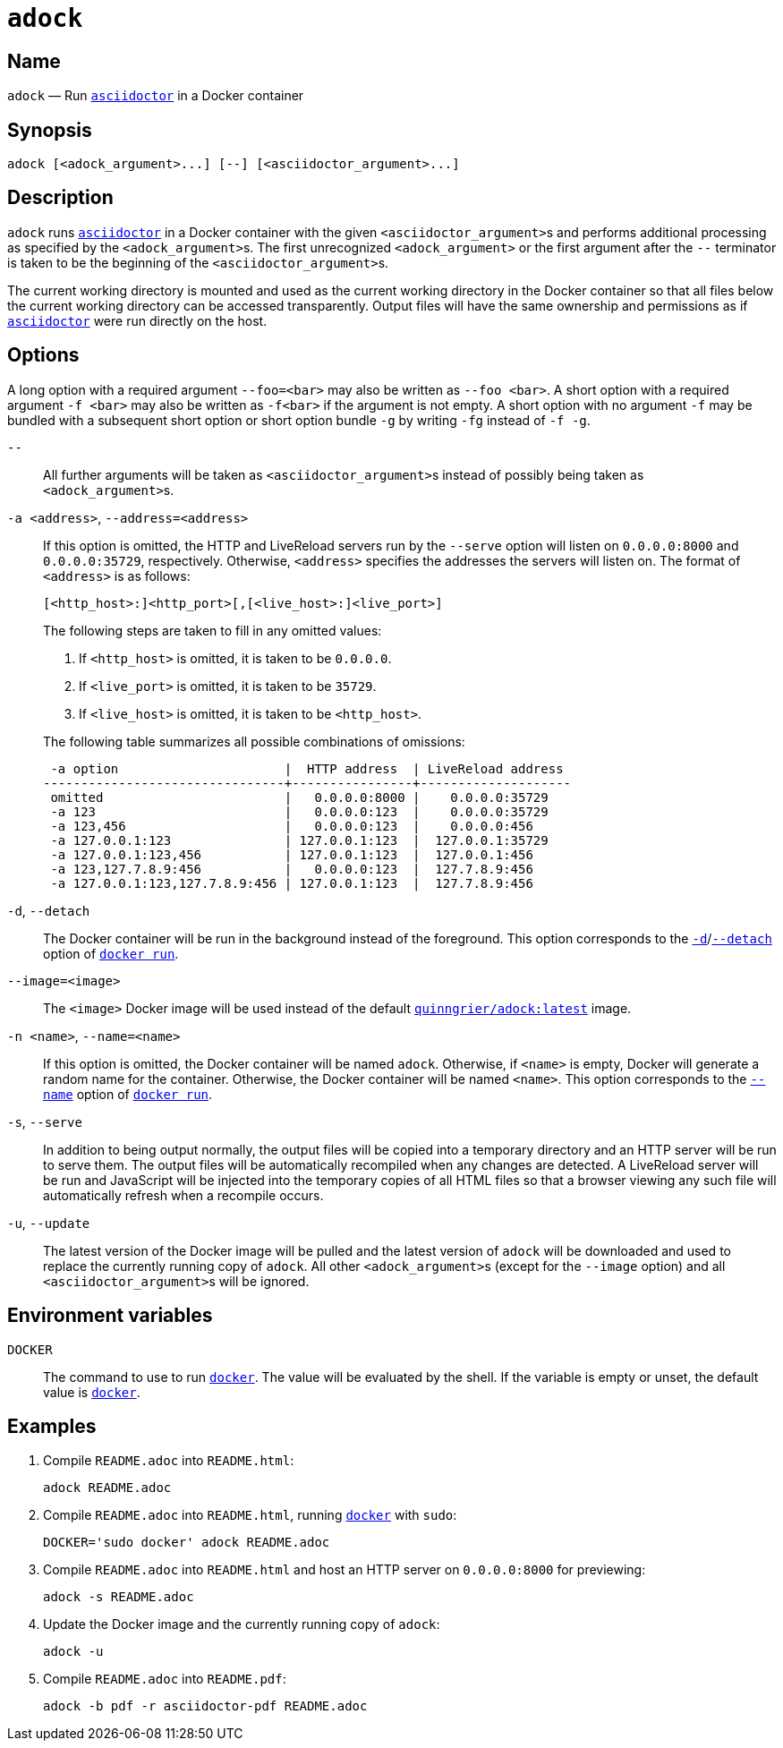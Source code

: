 //
// The authors of this file have waived all copyright and
// related or neighboring rights to the extent permitted by
// law as described by the CC0 1.0 Universal Public Domain
// Dedication. You should have received a copy of the full
// dedication along with this file, typically as a file
// named <CC0-1.0.txt>. If not, it may be available at
// <https://creativecommons.org/publicdomain/zero/1.0/>.
//

:x_subs_normal: attributes,specialchars,quotes,replacements,macros,post_replacements
:x_subs_source: attributes,specialchars,quotes,macros

ifndef::env-github[]
ifeval::["{backend}" == "manpage"]
:x_manpage:
endif::[]
endif::[]

ifdef::x_manpage[]

= adock(1)
:doctype: manpage
:manmanual: Adock
:mansource: Adock

:x_README_adoc: pass:n[**README.adoc**]
:x_README_html: pass:n[**README.html**]
:x_README_pdf: pass:n[**README.pdf**]
:x_adock: pass:n[**adock**]
:x_adock_argument: pass:n[<__adock_argument__>]
:x_asciidoctor: pass:n[**asciidoctor**]
:x_asciidoctor_argument: pass:n[<__asciidoctor_argument__>]
:x_default_http_addr: pass:n[**0.0.0.0:8000**]
:x_default_http_host: pass:n[**0.0.0.0**]
:x_default_live_addr: pass:n[**0.0.0.0:35729**]
:x_default_live_port: pass:n[**35729**]
:x_docker: pass:n[**docker**]
:x_docker_run: pass:n[**docker run**]
:x_docker_run_d: pass:n[**-d**]
:x_docker_run_detach: pass:n[**--detach**]
:x_docker_run_name: pass:n[**--name**]
:x_http_host: pass:n[<__http_host__>]
:x_http_port: pass:n[<__http_port__>]
:x_live_host: pass:n[<__live_host__>]
:x_live_port: pass:n[<__live_port__>]
:x_long_option_1a: pass:n[**--foo=**<__bar__>]
:x_long_option_1b: pass:n[**--foo**{nbsp}<__bar__>]
:x_opt_a_arg: pass:n[<__address__>]
:x_opt_a_name: pass:n[**-a**]
:x_opt_a_name_arg: pass:n[**-a**{nbsp}<__address__>]
:x_opt_address_arg: pass:n[<__address__>]
:x_opt_address_name: pass:n[**--address**]
:x_opt_address_name_arg: pass:n[**--address=**<__address__>]
:x_opt_d_name: pass:n[**-d**]
:x_opt_detach_name: pass:n[**--detach**]
:x_opt_image_arg: pass:n[<__image__>]
:x_opt_image_name: pass:n[**--image**]
:x_opt_image_name_arg: pass:n[**--image=**<__image__>]
:x_opt_n_arg: pass:n[<__name__>]
:x_opt_n_name: pass:n[**-n**]
:x_opt_n_name_arg: pass:n[**-n**{nbsp}<__name__>]
:x_opt_name_arg: pass:n[<__name__>]
:x_opt_name_name: pass:n[**--name**]
:x_opt_name_name_arg: pass:n[**--name=**<__name__>]
:x_opt_s_name: pass:n[**-s**]
:x_opt_serve_name: pass:n[**--serve**]
:x_opt_terminator: pass:n[**--**]
:x_opt_u_name: pass:n[**-u**]
:x_opt_u_name_arg: pass:n[**-u**]
:x_opt_update_name: pass:n[**--update**]
:x_opt_update_name_arg: pass:n[**--update**]
:x_quinngrier_adock_latest: pass:n[**quinngrier/adock:latest**]
:x_serve_arg: pass:n[<__address__>]
:x_short_option_1a: pass:n[**-f**{nbsp}<__bar__>]
:x_short_option_1b: pass:n[**-f**<__bar__>]
:x_short_option_2a: pass:n[**-f**]
:x_short_option_2b: pass:n[**-g**]
:x_short_option_2c: pass:n[**-fg**]
:x_short_option_2d: pass:n[**-f{nbsp}-g**]
:x_sudo: pass:n[**sudo**]
:x_var_DOCKER: pass:n[**DOCKER**]

endif::[]

ifndef::x_manpage[]

= `adock`

:x_README_adoc: pass:n[``README.adoc``]
:x_README_html: pass:n[``README.html``]
:x_README_pdf: pass:n[``README.pdf``]
:x_adock: pass:n[``adock``]
:x_adock_argument: pass:n[``<adock_argument>``]
:x_asciidoctor: pass:n[link:https://docs.asciidoctor.org/asciidoctor/latest/cli/man1/asciidoctor/[``asciidoctor``]]
:x_asciidoctor_argument: pass:n[``<asciidoctor_argument>``]
:x_default_http_addr: pass:n[``0.0.0.0:8000``]
:x_default_http_host: pass:n[``0.0.0.0``]
:x_default_live_addr: pass:n[``0.0.0.0:35729``]
:x_default_live_port: pass:n[``35729``]
:x_docker: pass:n[link:https://docs.docker.com/engine/reference/commandline/cli/[``docker``]]
:x_docker_run: pass:n[link:https://docs.docker.com/engine/reference/run/[``docker run``]]
:x_docker_run_d: pass:n[link:https://docs.docker.com/engine/reference/run/#detached&#x2D;&#x2D;d[``-d``]]
:x_docker_run_detach: pass:n[link:https://docs.docker.com/engine/reference/run/#detached&#x2D;&#x2D;d[``--detach``]]
:x_docker_run_name: pass:n[link:https://docs.docker.com/engine/reference/run/#name&#x2D;&#x2D;&#x2D;name[``--name``]]
:x_http_host: pass:n[``<http_host>``]
:x_http_port: pass:n[``<http_port>``]
:x_live_host: pass:n[``<live_host>``]
:x_live_port: pass:n[``<live_port>``]
:x_long_option_1a: pass:n[``--foo=<bar>``]
:x_long_option_1b: pass:n[``--foo{nbsp}<bar>``]
:x_opt_a_arg: pass:n[``<address>``]
:x_opt_a_name: pass:n[``-a``]
:x_opt_a_name_arg: pass:n[``-a{nbsp}<address>``]
:x_opt_address_arg: pass:n[``<address>``]
:x_opt_address_name: pass:n[``--address``]
:x_opt_address_name_arg: pass:n[``--address=<address>``]
:x_opt_d_name: pass:n[``-d``]
:x_opt_detach_name: pass:n[``--detach``]
:x_opt_image_arg: pass:n[``<image>``]
:x_opt_image_name: pass:n[``--image``]
:x_opt_image_name_arg: pass:n[``--image=<image>``]
:x_opt_n_arg: pass:n[``<name>``]
:x_opt_n_name: pass:n[``-n``]
:x_opt_n_name_arg: pass:n[``-n{nbsp}<name>``]
:x_opt_name_arg: pass:n[``<name>``]
:x_opt_name_name: pass:n[``--name``]
:x_opt_name_name_arg: pass:n[``--name=<name>``]
:x_opt_s_name: pass:n[``-s``]
:x_opt_serve_name: pass:n[``--serve``]
:x_opt_terminator: pass:n[``--``]
:x_opt_u_name: pass:n[``-u``]
:x_opt_u_name_arg: pass:n[``-u``]
:x_opt_update_name: pass:n[``--update``]
:x_opt_update_name_arg: pass:n[``--update``]
:x_quinngrier_adock_latest: pass:n[link:https://hub.docker.com/r/quinngrier/adock[``quinngrier/adock:latest``]]
:x_serve_arg: pass:n[``<address>``]
:x_short_option_1a: pass:n[``-f{nbsp}<bar>``]
:x_short_option_1b: pass:n[``-f<bar>``]
:x_short_option_2a: pass:n[``-f``]
:x_short_option_2b: pass:n[``-g``]
:x_short_option_2c: pass:n[``-fg``]
:x_short_option_2d: pass:n[``-f{nbsp}-g``]
:x_sudo: pass:n[``sudo``]
:x_var_DOCKER: pass:n[``DOCKER``]

endif::[]

== Name

ifdef::x_manpage[]
adock - Run asciidoctor in a Docker container
endif::[]

ifndef::x_manpage[]
{x_adock} &#x2014; Run {x_asciidoctor} in a Docker container
endif::[]

== Synopsis

ifdef::x_manpage[]
{x_adock} ++[++{x_adock_argument}++...]++ ++[++**--**++]++ ++[++{x_asciidoctor_argument}++...]++
endif::[]

ifndef::x_manpage[]
----
adock [<adock_argument>...] [--] [<asciidoctor_argument>...]
----
endif::[]

== Description

{x_adock} runs {x_asciidoctor} in a Docker container with the given
{x_asciidoctor_argument}s and performs additional processing as
specified by the {x_adock_argument}s.
The first unrecognized {x_adock_argument} or the first argument after
the {x_opt_terminator} terminator is taken to be the beginning of the
{x_asciidoctor_argument}s.

The current working directory is mounted and used as the current working
directory in the Docker container so that all files below the current
working directory can be accessed transparently.
Output files will have the same ownership and permissions as if
{x_asciidoctor} were run directly on the host.

== Options

A long option with a required argument {x_long_option_1a} may also be
written as {x_long_option_1b}.
A short option with a required argument {x_short_option_1a} may also be
written as {x_short_option_1b} if the argument is not empty.
A short option with no argument {x_short_option_2a} may be bundled with
a subsequent short option or short option bundle {x_short_option_2b} by
writing {x_short_option_2c} instead of {x_short_option_2d}.

{x_opt_terminator}::
All further arguments will be taken as {x_asciidoctor_argument}s instead
of possibly being taken as {x_adock_argument}s.

{x_opt_a_name_arg}, {x_opt_address_name_arg}::
If this option is omitted, the HTTP and LiveReload servers run by the
{x_opt_serve_name} option will listen on {x_default_http_addr} and
{x_default_live_addr}, respectively.
Otherwise, {x_opt_address_arg} specifies the addresses the servers will
listen on.
The format of {x_opt_address_arg} is as follows:
+
ifdef::x_manpage[]
[source,subs="{x_subs_source}"]
----
++[++<__http_host__>**:**++]++<__http_port__>++[++**,**++[++<__live_host__>**:**++]++<__live_port__>++]++
----
endif::[]
ifndef::x_manpage[]
----
[<http_host>:]<http_port>[,[<live_host>:]<live_port>]
----
endif::[]
+
The following steps are taken to fill in any omitted values:
+
--
. If {x_http_host} is omitted, it is taken to be {x_default_http_host}.
. If {x_live_port} is omitted, it is taken to be {x_default_live_port}.
. If {x_live_host} is omitted, it is taken to be {x_http_host}.
--
+
The following table summarizes all possible combinations of omissions:
+
----
 -a option                      |  HTTP address  | LiveReload address
--------------------------------+----------------+--------------------
 omitted                        |   0.0.0.0:8000 |    0.0.0.0:35729
 -a 123                         |   0.0.0.0:123  |    0.0.0.0:35729
 -a 123,456                     |   0.0.0.0:123  |    0.0.0.0:456
 -a 127.0.0.1:123               | 127.0.0.1:123  |  127.0.0.1:35729
 -a 127.0.0.1:123,456           | 127.0.0.1:123  |  127.0.0.1:456
 -a 123,127.7.8.9:456           |   0.0.0.0:123  |  127.7.8.9:456
 -a 127.0.0.1:123,127.7.8.9:456 | 127.0.0.1:123  |  127.7.8.9:456
----

{x_opt_d_name}, {x_opt_detach_name}::
The Docker container will be run in the background instead of the
foreground.
This option corresponds to the {x_docker_run_d}/{x_docker_run_detach}
option of {x_docker_run}.

{x_opt_image_name_arg}::
The {x_opt_image_arg} Docker image will be used instead of the default
{x_quinngrier_adock_latest} image.

{x_opt_n_name_arg}, {x_opt_name_name_arg}::
If this option is omitted, the Docker container will be named {x_adock}.
Otherwise, if {x_opt_name_arg} is empty, Docker will generate a random
name for the container.
Otherwise, the Docker container will be named {x_opt_name_arg}.
This option corresponds to the {x_docker_run_name} option of
{x_docker_run}.

{x_opt_s_name}, {x_opt_serve_name}::
In addition to being output normally, the output files will be copied
into a temporary directory and an HTTP server will be run to serve them.
The output files will be automatically recompiled when any changes are
detected.
A LiveReload server will be run and JavaScript will be injected into the
temporary copies of all HTML files so that a browser viewing any such
file will automatically refresh when a recompile occurs.

{x_opt_u_name_arg}, {x_opt_update_name_arg}::
The latest version of the Docker image will be pulled and the latest
version of {x_adock} will be downloaded and used to replace the
currently running copy of {x_adock}.
All other {x_adock_argument}s (except for the {x_opt_image_name} option)
and all {x_asciidoctor_argument}s will be ignored.

== Environment variables

{x_var_DOCKER}::
The command to use to run {x_docker}.
The value will be evaluated by the shell.
If the variable is empty or unset, the default value is {x_docker}.

== Examples

. {empty}
Compile {x_README_adoc} into {x_README_html}:
+
----
adock README.adoc
----

. {empty}
Compile {x_README_adoc} into {x_README_html}, running {x_docker} with
{x_sudo}:
+
----
DOCKER='sudo docker' adock README.adoc
----

. {empty}
Compile {x_README_adoc} into {x_README_html} and host an HTTP server on
{x_default_http_addr} for previewing:
+
----
adock -s README.adoc
----

. {empty}
Update the Docker image and the currently running copy of {x_adock}:
+
----
adock -u
----

. {empty}
Compile {x_README_adoc} into {x_README_pdf}:
+
----
adock -b pdf -r asciidoctor-pdf README.adoc
----
